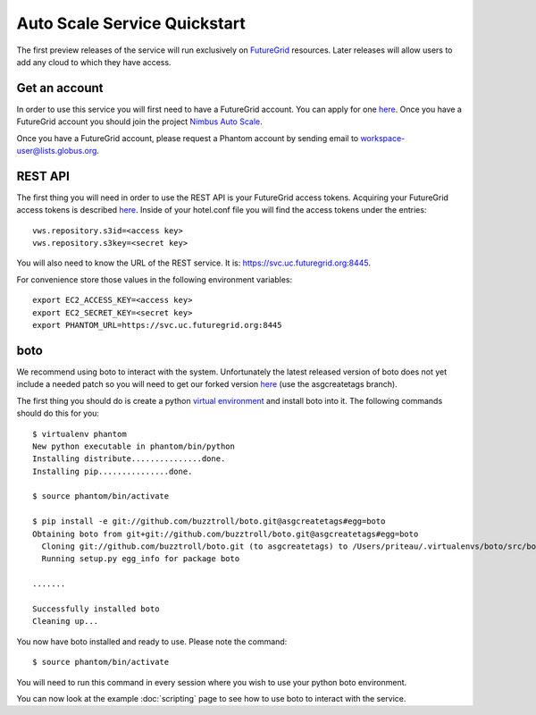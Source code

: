 =============================
Auto Scale Service Quickstart
=============================

The first preview releases of the service will run exclusively on 
`FutureGrid <http://www.futuregrid.org>`_ resources.  Later releases
will allow users to add any cloud to which they have access.

Get an account
==============

In order to use this service you will first need to have a FutureGrid account.
You can apply for one `here <https://portal.futuregrid.org/user/register>`_.
Once you have a FutureGrid account you should join the project 
`Nimbus Auto Scale <https://portal.futuregrid.org/projects/224>`_.

Once you have a FutureGrid account, please request a Phantom account by sending
email to workspace-user@lists.globus.org.

REST API
========

The first thing you will need in order to use the REST API is your 
FutureGrid access tokens.  Acquiring your FutureGrid access tokens is 
described `here <https://portal.futuregrid.org/tutorials/nimbus>`_.
Inside of your hotel.conf file you will find the access tokens under the
entries::

    vws.repository.s3id=<access key>
    vws.repository.s3key=<secret key>

You will also need to know the URL of the REST service. It is:
https://svc.uc.futuregrid.org:8445.

For convenience store those values in the following environment variables::

    export EC2_ACCESS_KEY=<access key>
    export EC2_SECRET_KEY=<secret key>
    export PHANTOM_URL=https://svc.uc.futuregrid.org:8445

boto
====

We recommend using boto to interact with the system.  Unfortunately
the latest released version of boto does not yet include a needed
patch so you will need to get our forked version 
`here <https://github.com/buzztroll/boto>`_ (use the asgcreatetags branch).

The first thing you should do is create a python
`virtual environment <http://pypi.python.org/pypi/virtualenv>`_ and install
boto into it.  The following commands should do this for you::

    $ virtualenv phantom
    New python executable in phantom/bin/python
    Installing distribute...............done.
    Installing pip...............done.

    $ source phantom/bin/activate

    $ pip install -e git://github.com/buzztroll/boto.git@asgcreatetags#egg=boto
    Obtaining boto from git+git://github.com/buzztroll/boto.git@asgcreatetags#egg=boto
      Cloning git://github.com/buzztroll/boto.git (to asgcreatetags) to /Users/priteau/.virtualenvs/boto/src/boto
      Running setup.py egg_info for package boto

    .......

    Successfully installed boto
    Cleaning up...

You now have boto installed and ready to use.  Please note the command::

    $ source phantom/bin/activate

You will need to run this command in every session where you 
wish to use your python boto environment.

You can now look at the example 
:doc:`scripting` 
page to see how to use boto to 
interact with the service.
